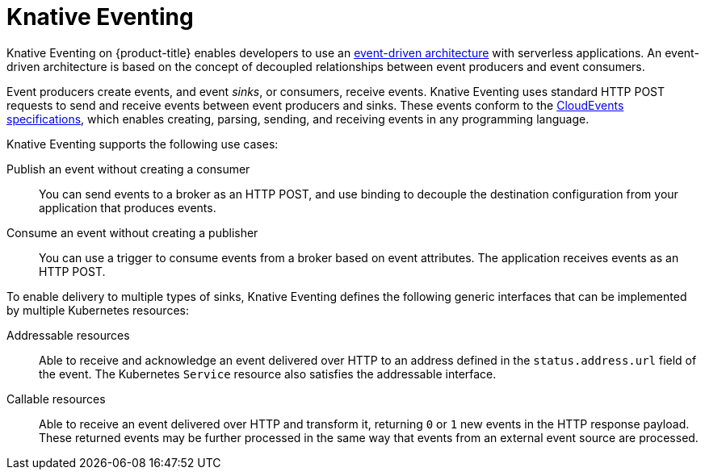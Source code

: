 // Module included in the following assemblies
//
// * /serverless/about-serverless.adoc

:_content-type: CONCEPT
[id="about-knative-eventing_{context}"]
= Knative Eventing

Knative Eventing on {product-title} enables developers to use an link:https://www.redhat.com/en/topics/integration/what-is-event-driven-architecture[event-driven architecture] with serverless applications. An event-driven architecture is based on the concept of decoupled relationships between event producers and event consumers.

Event producers create events, and event _sinks_, or consumers, receive events. Knative Eventing uses standard HTTP POST requests to send and receive events between event producers and sinks. These events conform to the link:https://cloudevents.io[CloudEvents specifications], which enables creating, parsing, sending, and receiving events in any programming language.

Knative Eventing supports the following use cases:

Publish an event without creating a consumer:: You can send events to a broker as an HTTP POST, and use binding to decouple the destination configuration from your application that produces events.

Consume an event without creating a publisher:: You can use a trigger to consume events from a broker based on event attributes. The application receives events as an HTTP POST.

To enable delivery to multiple types of sinks, Knative Eventing defines the following generic interfaces that can be implemented by multiple Kubernetes resources:

Addressable resources:: Able to receive and acknowledge an event delivered over HTTP to an address defined in the `status.address.url` field of the event. The Kubernetes `Service` resource also satisfies the addressable interface.

Callable resources:: Able to receive an event delivered over HTTP and transform it, returning `0` or `1` new events in the HTTP response payload. These returned events may be further processed in the same way that events from an external event source are processed.
